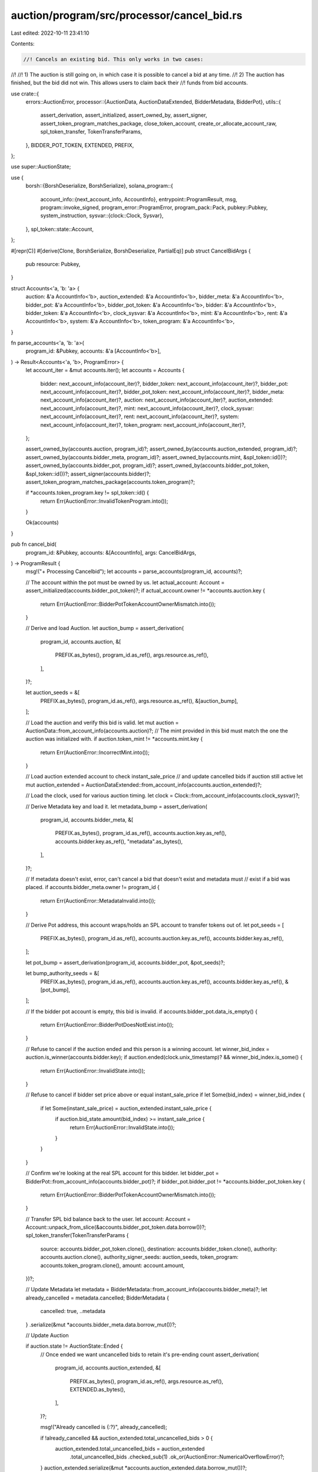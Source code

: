 auction/program/src/processor/cancel_bid.rs
===========================================

Last edited: 2022-10-11 23:41:10

Contents:

.. code-block:: rs

    //! Cancels an existing bid. This only works in two cases:
//!
//! 1) The auction is still going on, in which case it is possible to cancel a bid at any time.
//! 2) The auction has finished, but the bid did not win. This allows users to claim back their
//!    funds from bid accounts.

use crate::{
    errors::AuctionError,
    processor::{AuctionData, AuctionDataExtended, BidderMetadata, BidderPot},
    utils::{
        assert_derivation, assert_initialized, assert_owned_by, assert_signer,
        assert_token_program_matches_package, close_token_account, create_or_allocate_account_raw,
        spl_token_transfer, TokenTransferParams,
    },
    BIDDER_POT_TOKEN, EXTENDED, PREFIX,
};

use super::AuctionState;

use {
    borsh::{BorshDeserialize, BorshSerialize},
    solana_program::{
        account_info::{next_account_info, AccountInfo},
        entrypoint::ProgramResult,
        msg,
        program::invoke_signed,
        program_error::ProgramError,
        program_pack::Pack,
        pubkey::Pubkey,
        system_instruction,
        sysvar::{clock::Clock, Sysvar},
    },
    spl_token::state::Account,
};

#[repr(C)]
#[derive(Clone, BorshSerialize, BorshDeserialize, PartialEq)]
pub struct CancelBidArgs {
    pub resource: Pubkey,
}

struct Accounts<'a, 'b: 'a> {
    auction: &'a AccountInfo<'b>,
    auction_extended: &'a AccountInfo<'b>,
    bidder_meta: &'a AccountInfo<'b>,
    bidder_pot: &'a AccountInfo<'b>,
    bidder_pot_token: &'a AccountInfo<'b>,
    bidder: &'a AccountInfo<'b>,
    bidder_token: &'a AccountInfo<'b>,
    clock_sysvar: &'a AccountInfo<'b>,
    mint: &'a AccountInfo<'b>,
    rent: &'a AccountInfo<'b>,
    system: &'a AccountInfo<'b>,
    token_program: &'a AccountInfo<'b>,
}

fn parse_accounts<'a, 'b: 'a>(
    program_id: &Pubkey,
    accounts: &'a [AccountInfo<'b>],
) -> Result<Accounts<'a, 'b>, ProgramError> {
    let account_iter = &mut accounts.iter();
    let accounts = Accounts {
        bidder: next_account_info(account_iter)?,
        bidder_token: next_account_info(account_iter)?,
        bidder_pot: next_account_info(account_iter)?,
        bidder_pot_token: next_account_info(account_iter)?,
        bidder_meta: next_account_info(account_iter)?,
        auction: next_account_info(account_iter)?,
        auction_extended: next_account_info(account_iter)?,
        mint: next_account_info(account_iter)?,
        clock_sysvar: next_account_info(account_iter)?,
        rent: next_account_info(account_iter)?,
        system: next_account_info(account_iter)?,
        token_program: next_account_info(account_iter)?,
    };

    assert_owned_by(accounts.auction, program_id)?;
    assert_owned_by(accounts.auction_extended, program_id)?;
    assert_owned_by(accounts.bidder_meta, program_id)?;
    assert_owned_by(accounts.mint, &spl_token::id())?;
    assert_owned_by(accounts.bidder_pot, program_id)?;
    assert_owned_by(accounts.bidder_pot_token, &spl_token::id())?;
    assert_signer(accounts.bidder)?;
    assert_token_program_matches_package(accounts.token_program)?;

    if *accounts.token_program.key != spl_token::id() {
        return Err(AuctionError::InvalidTokenProgram.into());
    }

    Ok(accounts)
}

pub fn cancel_bid(
    program_id: &Pubkey,
    accounts: &[AccountInfo],
    args: CancelBidArgs,
) -> ProgramResult {
    msg!("+ Processing Cancelbid");
    let accounts = parse_accounts(program_id, accounts)?;

    // The account within the pot must be owned by us.
    let actual_account: Account = assert_initialized(accounts.bidder_pot_token)?;
    if actual_account.owner != *accounts.auction.key {
        return Err(AuctionError::BidderPotTokenAccountOwnerMismatch.into());
    }

    // Derive and load Auction.
    let auction_bump = assert_derivation(
        program_id,
        accounts.auction,
        &[
            PREFIX.as_bytes(),
            program_id.as_ref(),
            args.resource.as_ref(),
        ],
    )?;

    let auction_seeds = &[
        PREFIX.as_bytes(),
        program_id.as_ref(),
        args.resource.as_ref(),
        &[auction_bump],
    ];

    // Load the auction and verify this bid is valid.
    let mut auction = AuctionData::from_account_info(accounts.auction)?;
    // The mint provided in this bid must match the one the auction was initialized with.
    if auction.token_mint != *accounts.mint.key {
        return Err(AuctionError::IncorrectMint.into());
    }

    // Load auction extended account to check instant_sale_price
    // and update cancelled bids if auction still active
    let mut auction_extended = AuctionDataExtended::from_account_info(accounts.auction_extended)?;

    // Load the clock, used for various auction timing.
    let clock = Clock::from_account_info(accounts.clock_sysvar)?;

    // Derive Metadata key and load it.
    let metadata_bump = assert_derivation(
        program_id,
        accounts.bidder_meta,
        &[
            PREFIX.as_bytes(),
            program_id.as_ref(),
            accounts.auction.key.as_ref(),
            accounts.bidder.key.as_ref(),
            "metadata".as_bytes(),
        ],
    )?;

    // If metadata doesn't exist, error, can't cancel a bid that doesn't exist and metadata must
    // exist if a bid was placed.
    if accounts.bidder_meta.owner != program_id {
        return Err(AuctionError::MetadataInvalid.into());
    }

    // Derive Pot address, this account wraps/holds an SPL account to transfer tokens out of.
    let pot_seeds = [
        PREFIX.as_bytes(),
        program_id.as_ref(),
        accounts.auction.key.as_ref(),
        accounts.bidder.key.as_ref(),
    ];

    let pot_bump = assert_derivation(program_id, accounts.bidder_pot, &pot_seeds)?;

    let bump_authority_seeds = &[
        PREFIX.as_bytes(),
        program_id.as_ref(),
        accounts.auction.key.as_ref(),
        accounts.bidder.key.as_ref(),
        &[pot_bump],
    ];

    // If the bidder pot account is empty, this bid is invalid.
    if accounts.bidder_pot.data_is_empty() {
        return Err(AuctionError::BidderPotDoesNotExist.into());
    }

    // Refuse to cancel if the auction ended and this person is a winning account.
    let winner_bid_index = auction.is_winner(accounts.bidder.key);
    if auction.ended(clock.unix_timestamp)? && winner_bid_index.is_some() {
        return Err(AuctionError::InvalidState.into());
    }

    // Refuse to cancel if bidder set price above or equal instant_sale_price
    if let Some(bid_index) = winner_bid_index {
        if let Some(instant_sale_price) = auction_extended.instant_sale_price {
            if auction.bid_state.amount(bid_index) >= instant_sale_price {
                return Err(AuctionError::InvalidState.into());
            }
        }
    }

    // Confirm we're looking at the real SPL account for this bidder.
    let bidder_pot = BidderPot::from_account_info(accounts.bidder_pot)?;
    if bidder_pot.bidder_pot != *accounts.bidder_pot_token.key {
        return Err(AuctionError::BidderPotTokenAccountOwnerMismatch.into());
    }

    // Transfer SPL bid balance back to the user.
    let account: Account = Account::unpack_from_slice(&accounts.bidder_pot_token.data.borrow())?;
    spl_token_transfer(TokenTransferParams {
        source: accounts.bidder_pot_token.clone(),
        destination: accounts.bidder_token.clone(),
        authority: accounts.auction.clone(),
        authority_signer_seeds: auction_seeds,
        token_program: accounts.token_program.clone(),
        amount: account.amount,
    })?;

    // Update Metadata
    let metadata = BidderMetadata::from_account_info(accounts.bidder_meta)?;
    let already_cancelled = metadata.cancelled;
    BidderMetadata {
        cancelled: true,
        ..metadata
    }
    .serialize(&mut *accounts.bidder_meta.data.borrow_mut())?;

    // Update Auction

    if auction.state != AuctionState::Ended {
        // Once ended we want uncancelled bids to retain it's pre-ending count
        assert_derivation(
            program_id,
            accounts.auction_extended,
            &[
                PREFIX.as_bytes(),
                program_id.as_ref(),
                args.resource.as_ref(),
                EXTENDED.as_bytes(),
            ],
        )?;

        msg!("Already cancelled is {:?}", already_cancelled);

        if !already_cancelled && auction_extended.total_uncancelled_bids > 0 {
            auction_extended.total_uncancelled_bids = auction_extended
                .total_uncancelled_bids
                .checked_sub(1)
                .ok_or(AuctionError::NumericalOverflowError)?;
        }
        auction_extended.serialize(&mut *accounts.auction_extended.data.borrow_mut())?;

        // Only cancel the bid if the auction has not ended yet
        auction.bid_state.cancel_bid(*accounts.bidder.key);
        auction.serialize(&mut *accounts.auction.data.borrow_mut())?;
    }

    Ok(())
}


